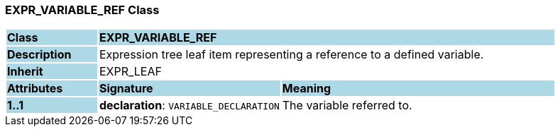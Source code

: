 === EXPR_VARIABLE_REF Class

[cols="^1,2,3"]
|===
|*Class*
{set:cellbgcolor:lightblue}
2+^|*EXPR_VARIABLE_REF*

|*Description*
{set:cellbgcolor:lightblue}
2+|Expression tree leaf item representing a reference to a defined variable.
{set:cellbgcolor!}

|*Inherit*
{set:cellbgcolor:lightblue}
2+|EXPR_LEAF
{set:cellbgcolor!}

|*Attributes*
{set:cellbgcolor:lightblue}
^|*Signature*
^|*Meaning*

|*1..1*
{set:cellbgcolor:lightblue}
|*declaration*: `VARIABLE_DECLARATION`
{set:cellbgcolor!}
|The variable referred to.
|===
